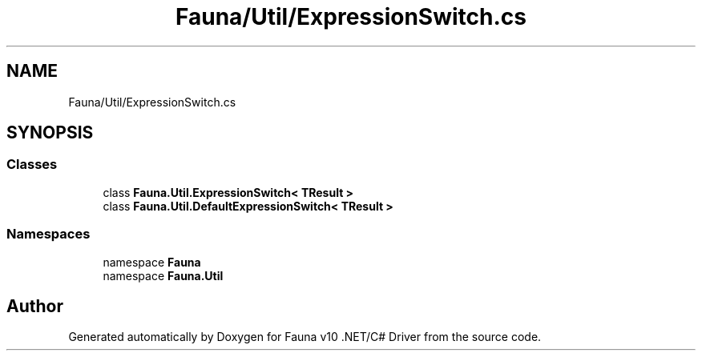 .TH "Fauna/Util/ExpressionSwitch.cs" 3 "Version 0.4.0-beta" "Fauna v10 .NET/C# Driver" \" -*- nroff -*-
.ad l
.nh
.SH NAME
Fauna/Util/ExpressionSwitch.cs
.SH SYNOPSIS
.br
.PP
.SS "Classes"

.in +1c
.ti -1c
.RI "class \fBFauna\&.Util\&.ExpressionSwitch< TResult >\fP"
.br
.ti -1c
.RI "class \fBFauna\&.Util\&.DefaultExpressionSwitch< TResult >\fP"
.br
.in -1c
.SS "Namespaces"

.in +1c
.ti -1c
.RI "namespace \fBFauna\fP"
.br
.ti -1c
.RI "namespace \fBFauna\&.Util\fP"
.br
.in -1c
.SH "Author"
.PP 
Generated automatically by Doxygen for Fauna v10 \&.NET/C# Driver from the source code\&.
